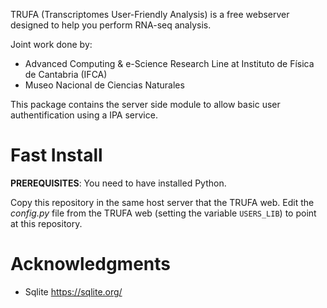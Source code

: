 #+STARTUP: showall

TRUFA (Transcriptomes User-Friendly Analysis) is a free webserver designed to
help you perform RNA-seq analysis.

Joint work done by:

 - Advanced Computing & e-Science Research Line at Instituto de Física de
   Cantabria (IFCA)
 - Museo Nacional de Ciencias Naturales

This package contains the server side module to allow basic user
authentification using a IPA service.

* Fast Install

  *PREREQUISITES*: You need to have installed Python.

  Copy this repository in the same host server that the TRUFA web. Edit the
  /config.py/ file from the TRUFA web (setting the variable ~USERS_LIB~) to
  point at this repository.

* Acknowledgments
  - Sqlite https://sqlite.org/
